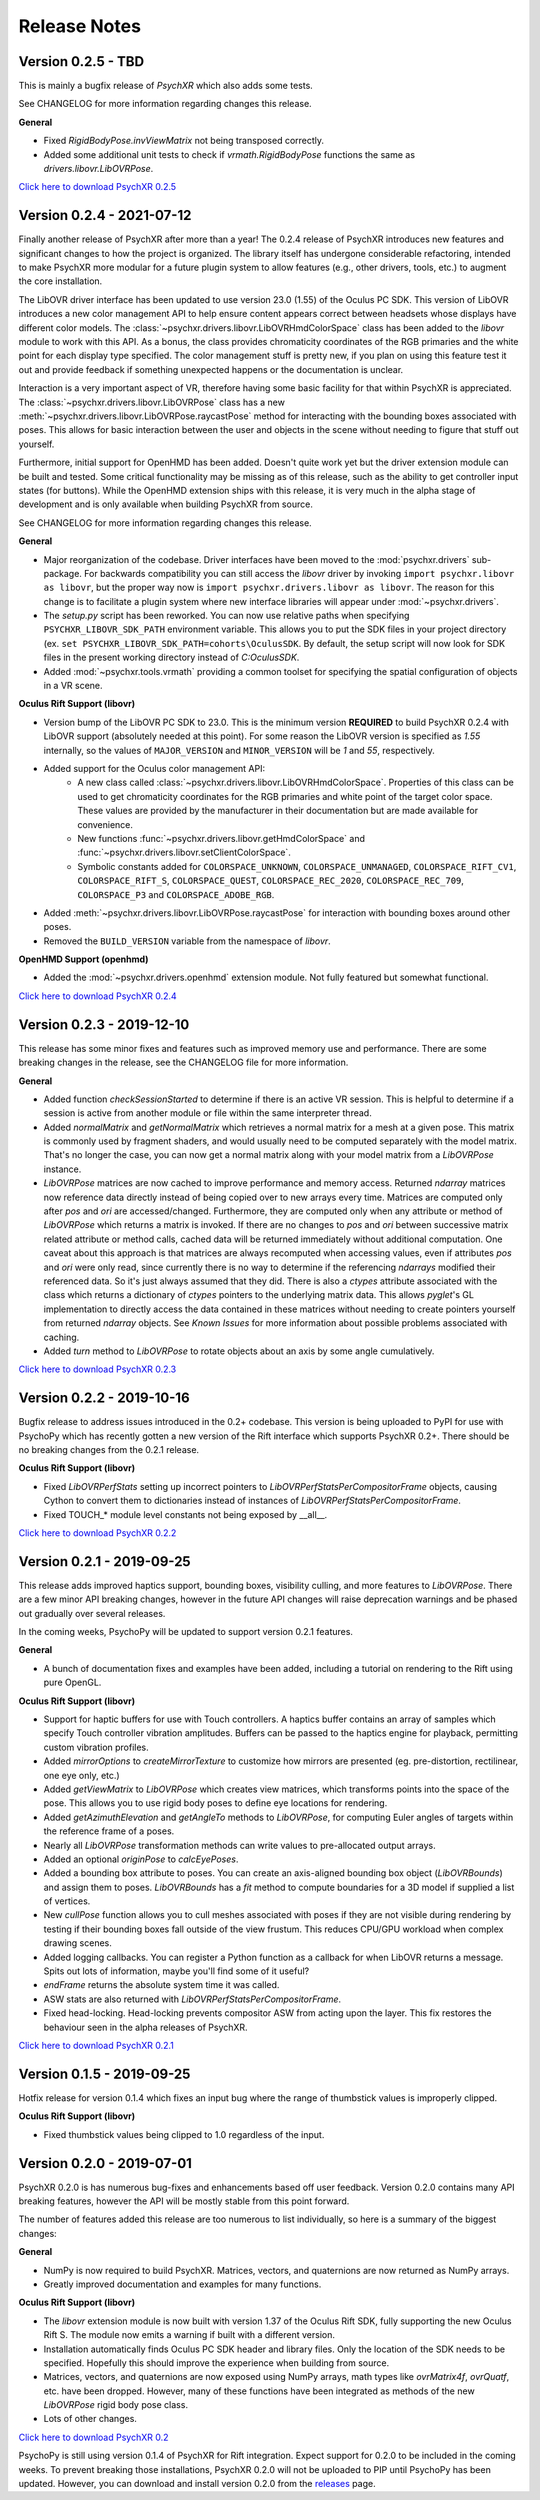 =============
Release Notes
=============

Version 0.2.5 - TBD
~~~~~~~~~~~~~~~~~~~

This is mainly a bugfix release of *PsychXR* which also adds some tests.

See CHANGELOG for more information regarding changes this release.

**General**

* Fixed `RigidBodyPose.invViewMatrix` not being transposed correctly.
* Added some additional unit tests to check if `vrmath.RigidBodyPose` functions
  the same as `drivers.libovr.LibOVRPose`.

`Click here to download PsychXR 0.2.5 <https://github.com/mdcutone/psychxr/releases>`_

Version 0.2.4 - 2021-07-12
~~~~~~~~~~~~~~~~~~~~~~~~~~

Finally another release of PsychXR after more than a year! The 0.2.4 release of
PsychXR introduces new features and significant changes to how the project is
organized. The library itself has undergone considerable refactoring, intended
to make PsychXR more modular for a future plugin system to allow features (e.g.,
other drivers, tools, etc.) to augment the core installation.

The LibOVR driver interface has been updated to use version 23.0 (1.55) of the
Oculus PC SDK. This version of LibOVR introduces a new color management API to
help ensure content appears correct between headsets whose displays have
different color models. The :class:`~psychxr.drivers.libovr.LibOVRHmdColorSpace`
class has been added to the `libovr` module to work with this API. As a bonus,
the class provides chromaticity coordinates of the RGB primaries and the white
point for each display type specified. The color management stuff is pretty new,
if you plan on using this feature test it out and provide feedback if something
unexpected happens or the documentation is unclear.

Interaction is a very important aspect of VR, therefore having some basic
facility for that within PsychXR is appreciated. The
:class:`~psychxr.drivers.libovr.LibOVRPose` class has a new
:meth:`~psychxr.drivers.libovr.LibOVRPose.raycastPose` method for interacting
with the bounding boxes associated with poses. This allows for basic interaction
between the user and objects in the scene without needing to figure that stuff
out yourself.

Furthermore, initial support for OpenHMD has been added. Doesn't quite work yet
but the driver extension module can be built and tested. Some critical
functionality may be missing as of this release, such as the ability to get
controller input states (for buttons). While the OpenHMD extension ships with
this release, it is very much in the alpha stage of development and is only
available when building PsychXR from source.

See CHANGELOG for more information regarding changes this release.

**General**

* Major reorganization of the codebase. Driver interfaces have been moved to the
  :mod:`psychxr.drivers` sub-package. For backwards compatibility you can still
  access the `libovr` driver by invoking ``import psychxr.libovr as libovr``,
  but the proper way now is ``import psychxr.drivers.libovr as libovr``. The
  reason for this change is to facilitate a plugin system where new interface
  libraries will appear under :mod:`~psychxr.drivers`.
* The `setup.py` script has been reworked. You can now use relative paths when
  specifying ``PSYCHXR_LIBOVR_SDK_PATH`` environment variable. This allows you
  to put the SDK files in your project directory (ex.
  ``set PSYCHXR_LIBOVR_SDK_PATH=cohorts\OculusSDK``. By default, the setup
  script will now look for SDK files in the present working directory instead of
  `C:\OculusSDK`.
* Added :mod:`~psychxr.tools.vrmath` providing a common toolset for specifying
  the spatial configuration of objects in a VR scene.

**Oculus Rift Support (libovr)**

* Version bump of the LibOVR PC SDK to 23.0. This is the minimum version
  **REQUIRED** to build PsychXR 0.2.4 with LibOVR support (absolutely needed at
  this point). For some reason the LibOVR version is specified as `1.55`
  internally, so the values of ``MAJOR_VERSION`` and ``MINOR_VERSION`` will be
  `1` and `55`, respectively.
* Added support for the Oculus color management API:
    - A new class called :class:`~psychxr.drivers.libovr.LibOVRHmdColorSpace`.
      Properties of this class can be used to get chromaticity coordinates for
      the RGB primaries and white point of the target color space. These values
      are provided by the manufacturer in their documentation but are made
      available for convenience.
    - New functions :func:`~psychxr.drivers.libovr.getHmdColorSpace` and
      :func:`~psychxr.drivers.libovr.setClientColorSpace`.
    - Symbolic constants added for ``COLORSPACE_UNKNOWN``,
      ``COLORSPACE_UNMANAGED``, ``COLORSPACE_RIFT_CV1``, ``COLORSPACE_RIFT_S``,
      ``COLORSPACE_QUEST``, ``COLORSPACE_REC_2020``, ``COLORSPACE_REC_709``,
      ``COLORSPACE_P3`` and ``COLORSPACE_ADOBE_RGB``.
* Added :meth:`~psychxr.drivers.libovr.LibOVRPose.raycastPose` for interaction
  with bounding boxes around other poses.
* Removed the ``BUILD_VERSION`` variable from the namespace of `libovr`.

**OpenHMD Support (openhmd)**

* Added the :mod:`~psychxr.drivers.openhmd` extension module. Not fully featured
  but somewhat functional.

`Click here to download PsychXR 0.2.4 <https://github.com/mdcutone/psychxr/releases>`_

Version 0.2.3 - 2019-12-10
~~~~~~~~~~~~~~~~~~~~~~~~~~

This release has some minor fixes and features such as improved memory use and
performance. There are some breaking changes in the release, see the CHANGELOG
file for more information.

**General**

* Added function `checkSessionStarted` to determine if there is an active VR
  session. This is helpful to determine if a session is active from another
  module or file within the same interpreter thread.
* Added `normalMatrix` and `getNormalMatrix` which retrieves a normal matrix
  for a mesh at a given pose. This matrix is commonly used by fragment
  shaders, and would usually need to be computed separately with the model
  matrix. That's no longer the case, you can now get a normal matrix along
  with your model matrix from a `LibOVRPose` instance.
* `LibOVRPose` matrices are now cached to improve performance and memory
  access. Returned `ndarray` matrices now reference data directly instead of
  being copied over to new arrays every time. Matrices are computed only
  after `pos` and `ori` are accessed/changed. Furthermore, they are computed
  only when any attribute or method of `LibOVRPose` which returns a matrix
  is invoked. If there are no changes to `pos` and `ori` between successive
  matrix related attribute or method calls, cached data will be returned
  immediately without additional computation. One caveat about this approach
  is that matrices are always recomputed when accessing values, even if
  attributes `pos` and `ori` were only read, since currently there is no way
  to determine if the referencing `ndarrays` modified their referenced data.
  So it's just always assumed that they did. There is also a `ctypes`
  attribute associated with the class which returns a dictionary of `ctypes`
  pointers to the underlying matrix data. This allows `pyglet`'s GL
  implementation to directly access the data contained in these matrices
  without needing to create pointers yourself from returned `ndarray`
  objects. See `Known Issues` for more information about possible problems
  associated with caching.
* Added `turn` method to `LibOVRPose` to rotate objects about an axis by
  some angle cumulatively.

`Click here to download PsychXR 0.2.3 <https://github.com/mdcutone/psychxr/releases>`_


Version 0.2.2 - 2019-10-16
~~~~~~~~~~~~~~~~~~~~~~~~~~

Bugfix release to address issues introduced in the 0.2+ codebase. This version
is being uploaded to PyPI for use with PsychoPy which has recently gotten
a new version of the Rift interface which supports PsychXR 0.2+. There should be
no breaking changes from the 0.2.1 release.

**Oculus Rift Support (libovr)**

* Fixed `LibOVRPerfStats` setting up incorrect pointers to
  `LibOVRPerfStatsPerCompositorFrame` objects, causing Cython to convert them
  to dictionaries instead of instances of `LibOVRPerfStatsPerCompositorFrame`.
* Fixed TOUCH_* module level constants not being exposed by __all__.

`Click here to download PsychXR 0.2.2 <https://github.com/mdcutone/psychxr/releases>`_

Version 0.2.1 - 2019-09-25
~~~~~~~~~~~~~~~~~~~~~~~~~~

This release adds improved haptics support, bounding boxes, visibility culling,
and more features to `LibOVRPose`. There are a few minor API breaking changes,
however in the future API changes will raise deprecation warnings and be phased
out gradually over several releases.

In the coming weeks, PsychoPy will be updated to support version 0.2.1 features.

**General**

* A bunch of documentation fixes and examples have been added, including a
  tutorial on rendering to the Rift using pure OpenGL.

**Oculus Rift Support (libovr)**

* Support for haptic buffers for use with Touch controllers. A haptics
  buffer contains an array of samples which specify Touch controller
  vibration amplitudes. Buffers can be passed to the haptics engine for
  playback, permitting custom vibration profiles.
* Added `mirrorOptions` to `createMirrorTexture` to customize how mirrors
  are presented (eg. pre-distortion, rectilinear, one eye only, etc.)
* Added `getViewMatrix` to `LibOVRPose` which creates view matrices, which
  transforms points into the space of the pose. This allows you to use rigid
  body poses to define eye locations for rendering.
* Added `getAzimuthElevation` and `getAngleTo` methods to `LibOVRPose`, for
  computing Euler angles of targets within the reference frame of a poses.
* Nearly all `LibOVRPose` transformation methods can write values to
  pre-allocated output arrays.
* Added an optional `originPose` to `calcEyePoses`.
* Added a bounding box attribute to poses. You can create an axis-aligned
  bounding box object (`LibOVRBounds`) and assign them to poses.
  `LibOVRBounds` has a `fit` method to compute boundaries for a 3D model if
  supplied a list of vertices.
* New `cullPose` function allows you to cull meshes associated with poses if
  they are not visible during rendering by testing if their bounding boxes
  fall outside of the view frustum. This reduces CPU/GPU workload when
  complex drawing scenes.
* Added logging callbacks. You can register a Python function as a callback
  for when LibOVR returns a message. Spits out lots of information, maybe
  you'll find some of it useful?
* `endFrame` returns the absolute system time it was called.
* ASW stats are also returned with `LibOVRPerfStatsPerCompositorFrame`.
* Fixed head-locking. Head-locking prevents compositor ASW from acting upon
  the layer. This fix restores the behaviour seen in the alpha releases
  of PsychXR.

`Click here to download PsychXR 0.2.1 <https://github.com/mdcutone/psychxr/releases>`_

Version 0.1.5 - 2019-09-25
~~~~~~~~~~~~~~~~~~~~~~~~~~

Hotfix release for version 0.1.4 which fixes an input bug where the range of
thumbstick values is improperly clipped.

**Oculus Rift Support (libovr)**

* Fixed thumbstick values being clipped to 1.0 regardless of the input.

Version 0.2.0 - 2019-07-01
~~~~~~~~~~~~~~~~~~~~~~~~~~

PsychXR 0.2.0 is has numerous bug-fixes and enhancements based off user feedback.
Version 0.2.0 contains many API breaking features, however the API will be mostly
stable from this point forward.

The number of features added this release are too numerous to list individually,
so here is a summary of the biggest changes:

**General**

* NumPy is now required to build PsychXR. Matrices, vectors, and quaternions are
  now returned as NumPy arrays.
* Greatly improved documentation and examples for many functions.

**Oculus Rift Support (libovr)**

* The `libovr` extension module is now built with version 1.37 of the Oculus
  Rift SDK, fully supporting the new Oculus Rift S. The module now emits a
  warning if built with a different version.
* Installation automatically finds Oculus PC SDK header and library files. Only
  the location of the SDK needs to be specified. Hopefully this should improve
  the experience when building from source.
* Matrices, vectors, and quaternions are now exposed using NumPy arrays, math
  types like `ovrMatrix4f`, `ovrQuatf`, etc. have been dropped. However, many of
  these functions have been integrated as methods of the new `LibOVRPose` rigid
  body pose class.
* Lots of other changes.

`Click here to download PsychXR 0.2 <https://github.com/mdcutone/psychxr/releases>`_

PsychoPy is still using version 0.1.4 of PsychXR for Rift integration. Expect
support for 0.2.0 to be included in the coming weeks. To prevent breaking those
installations, PsychXR 0.2.0 will not be uploaded to PIP until PsychoPy has been
updated. However, you can download and install version 0.2.0 from the
`releases <https://github.com/mdcutone/psychxr/releases>`_ page.